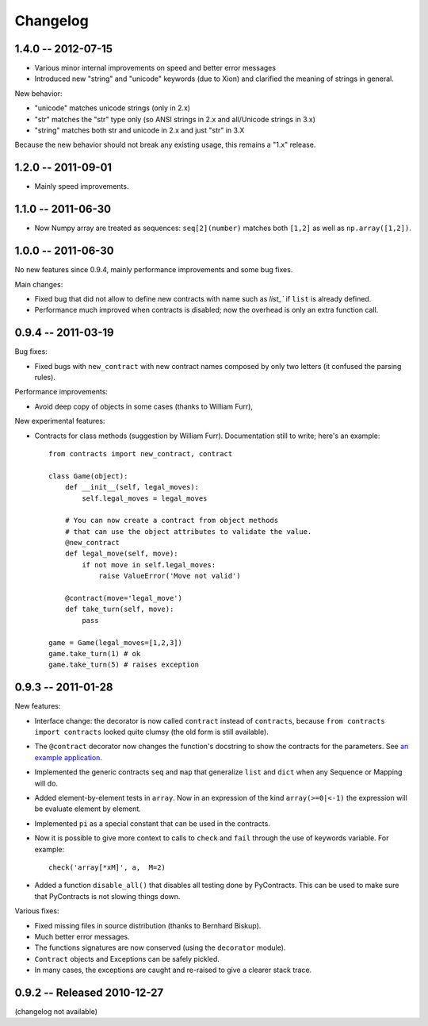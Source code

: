 Changelog
=========

.. _changelog: 

1.4.0 -- 2012-07-15
--------------------

* Various minor internal improvements on speed and better error messages
* Introduced new "string" and "unicode" keywords (due to Xion) and 
  clarified the meaning of strings in general.

New behavior:

* "unicode" matches unicode strings (only in 2.x)
* "str" matches the "str" type only (so ANSI strings in 2.x and all/Unicode strings in 3.x)
* "string" matches both str and unicode in 2.x and just "str" in 3.X

Because the new behavior should not break any existing usage, 
this remains a "1.x" release.


1.2.0 -- 2011-09-01
--------------------

* Mainly speed improvements.

1.1.0 -- 2011-06-30
--------------------

* Now Numpy array are treated as sequences: ``seq[2](number)`` matches both ``[1,2]``
  as well as ``np.array([1,2])``.

1.0.0 -- 2011-06-30
--------------------

No new features since 0.9.4, mainly performance improvements and some bug fixes.

Main changes:

* Fixed bug that did not allow to define new contracts with name such as `list_`` if ``list``
  is already defined.
  
* Performance much improved when contracts is disabled; now the overhead is only an extra function call.



0.9.4 -- 2011-03-19
--------------------

Bug fixes:

* Fixed bugs with ``new_contract`` with new contract names composed
  by only two letters (it confused the parsing rules).

Performance improvements:

* Avoid deep copy of objects in some cases (thanks to William Furr),

New experimental features:

* Contracts for class methods (suggestion by William Furr). 
  Documentation still to write; here's an example: ::
  
    from contracts import new_contract, contract

    class Game(object):
        def __init__(self, legal_moves):
            self.legal_moves = legal_moves

        # You can now create a contract from object methods
        # that can use the object attributes to validate the value.
        @new_contract
        def legal_move(self, move):
            if not move in self.legal_moves:
                raise ValueError('Move not valid')

        @contract(move='legal_move')
        def take_turn(self, move):
            pass
        
    game = Game(legal_moves=[1,2,3])
    game.take_turn(1) # ok
    game.take_turn(5) # raises exception



0.9.3 -- 2011-01-28
--------------------

New features:

* Interface change: the decorator is now called ``contract`` instead of ``contracts``,
  because ``from contracts import contracts`` looked quite clumsy
  (the old form is still available).
  
* The ``@contract`` decorator now changes the function's docstring to show the contracts for the parameters. See `an example application`__.

* Implemented the generic contracts ``seq`` and ``map`` that
  generalize ``list`` and ``dict`` when any Sequence or Mapping will do. 
  
* Added element-by-element tests in ``array``. Now in an expression of the
  kind ``array(>=0|<-1)`` the expression will be evaluate element by element.

* Implemented ``pi`` as a special constant that can be used in the contracts.

* Now it is possible to give more context to calls to ``check`` and ``fail`` 
  through the use of keywords variable. For example:: 
  
      check('array[*xM]', a,  M=2)

* Added a function ``disable_all()`` that disables all testing done by PyContracts.
  This can be used to make sure that PyContracts is not slowing things down.

Various fixes:

* Fixed missing files in source distribution (thanks to Bernhard Biskup).

* Much better error messages.

* The functions signatures are now conserved  (using the ``decorator`` module). 
      
* ``Contract`` objects and Exceptions can be safely pickled. 

* In many cases, the exceptions are caught and re-raised to give a clearer stack trace.


.. __: http://andreacensi.github.com/geometry/api.html


0.9.2 -- Released 2010-12-27
----------------------------

(changelog not available)
